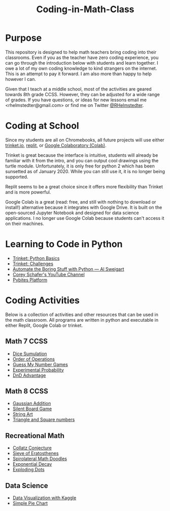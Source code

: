 #+TITLE: Coding-in-Math-Class

* Purpose
This repository is designed to help math teachers bring coding into their classrooms. Even if you as the teacher have zero coding experience, you can go through the introduction below with students and learn together. I owe a lot of my own coding knowledge to kind strangers on the internet. This is an attempt to pay it forward. I am also more than happy to help however I can. 

Given that I teach at a middle school, most of the activities are geared towards 8th grade CCSS. However, they can be adjusted for a wide range of grades. If you have questions, or ideas for new lessons email me <rhelmstedter@gmail.com> or find me on Twitter [[https://twitter.com/RHelmstedter][@RHelmstedter]].

* Coding at School
Since my students are all on Chromebooks, all future projects will use either [[https://trinket.io][trinket.io]], [[https://replit.com/][replit]], or [[https://youtu.be/xoo4mTujM1U][Google Colaboratory (Colab)]].

Trinket is great because the interface is intuitive, students will already be familiar with it from the intro, and you can output cool drawings using the turtle module. Unfortunately, it is only free for python 2 which has been sunsetted as of January 2020. While you can still use it, it is no longer being supported.

Replit seems to be a great choice since it offers more flexibility than Trinket and is more powerful.

Google Colab is a great (read: free, and still with nothing to download or install!) alternative because it integrates with Google Drive. It is built on the open-sourced Jupyter Notebook and designed for data science applications. I no longer use Google Colab because students can't access it on their machines.

* Learning to Code in Python
+ [[https://docs.trinket.io/getting-started-with-python#/welcome/where-we-ll-go][Trinket: Python Basics]]
+ [[https://hourofpython.com/#string-challenges][Trinket: Challenges]]
+ [[https://automatetheboringstuff.com/][Automate the Boring Stuff with Python — Al Sweigart]]
+ [[https://www.youtube.com/channel/UCCezIgC97PvUuR4_gbFUs5g][Corey Schafer's YouTube Channel]]
+ [[https://codechalleng.es/][Pybites Platform]]

* Coding Activities

Below is a collection of activities and other resources that can be used in the math classroom. All programs are written in python and executable in either Replit, Google Colab or trinket.

** Math 7 CCSS
+ [[file:./coding-activities/dice_simulation.org][Dice Sumulation]]
+ [[file:.//coding-activities/order-of-operations.org][Order of Operations]]
+ [[file:.//coding-activities/guess-my-number-games.org][Guess My Number Games]]
+ [[file:.//coding-activities/experimental-probability.org][Experimental Probability]]
+ [[file:./coding-activities/dnd_advantage.org][DnD Advantage]]

** Math 8 CCSS
+ [[file:coding-activities/Gaussian-Addition.org][Gaussian Addition]]
+ [[file:coding-activities/silent-board-game.org][Silent Board Game]]
+ [[file:coding-activities/string-art.org][String Art]]
+ [[file:coding-activities/triangle_and_square_numbers.org][Triangle and Square numbers]]
 
** Recreational Math
+ [[file:./coding-activities/Collatz-Conjecture.org][Collatz Conjecture]]
+ [[file:./coding-activities/Sieve-of-Eratosthenes.org][Sieve of Eratosthenes]]
+ [[file:./coding-activities/Spirolateral-Math-Doodles.org][Spirolateral Math Doodles]]
+ [[file:coding-activities/exponential_decay.org][Exponential Decay]]
+ [[file:coding-activities/exploding_dots.org][Exploding Dots]]

** Data Science
+ [[file:./coding-activities/data-vis-kaggle.org][Data Visualization with Kaggle]]
+ [[file:./coding-activities/simple_pie_chart.org][Simple Pie Chart]]
